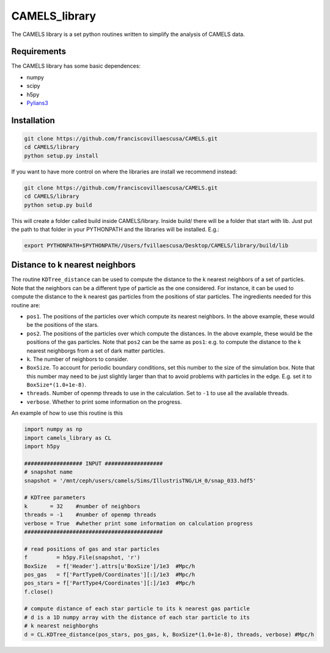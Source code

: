 .. _CAMELS_library:

**************
CAMELS_library
**************

The CAMELS library is a set python routines written to simplify the analysis of CAMELS data.

Requirements
------------

The CAMELS library has some basic dependences:

- numpy
- scipy
- h5py
- `Pylians3 <https://github.com/franciscovillaescusa/Pylians3>`_ 
  

Installation
------------

.. code-block:: bash

   git clone https://github.com/franciscovillaescusa/CAMELS.git
   cd CAMELS/library
   python setup.py install

If you want to have more control on where the libraries are install we recommend instead:

.. code-block:: bash

   git clone https://github.com/franciscovillaescusa/CAMELS.git
   cd CAMELS/library
   python setup.py build

This will create a folder called build inside CAMELS/library. Inside build/ there will be a folder that start with lib. Just put the path to that folder in your PYTHONPATH and the libraries will be installed. E.g.:

.. code-block::  bash
		 
   export PYTHONPATH=$PYTHONPATH//Users/fvillaescusa/Desktop/CAMELS/library/build/lib

Distance to k nearest neighbors
-------------------------------

The routine ``KDTree_distance`` can be used to compute the distance to the k nearest neighbors of a set of particles. Note that the neighbors can be a different type of particle as the one considered. For instance, it can be used to compute the distance to the k nearest gas particles from the positions of star particles. The ingredients needed for this routine are:

- ``pos1``. The positions of the particles over which compute its nearest neighbors. In the above example, these would be the positions of the stars.

- ``pos2``. The positions of the particles over which compute the distances. In the above example, these would be the positions of the gas particles. Note that ``pos2`` can be the same as ``pos1``: e.g. to compute the distance to the k nearest neighborgs from a set of dark matter particles.

- ``k``. The number of neighbors to consider.

- ``BoxSize``. To account for periodic boundary conditions, set this number to the size of the simulation box. Note that this number may need to be just slightly larger than that to avoid problems with particles in the edge. E.g. set it to ``BoxSize*(1.0+1e-8)``.

- ``threads``. Number of openmp threads to use in the calculation. Set to ``-1`` to use all the available threads.

- ``verbose``. Whether to print some information on the progress.
  
An example of how to use this routine is this

.. code-block:: python

   import numpy as np
   import camels_library as CL
   import h5py

   ################## INPUT ##################
   # snapshot name
   snapshot = '/mnt/ceph/users/camels/Sims/IllustrisTNG/LH_0/snap_033.hdf5'

   # KDTree parameters
   k       = 32    #number of neighbors
   threads = -1    #number of openmp threads
   verbose = True  #whether print some information on calculation progress
   ###########################################
   
   # read positions of gas and star particles
   f         = h5py.File(snapshot, 'r')
   BoxSize   = f['Header'].attrs[u'BoxSize']/1e3  #Mpc/h
   pos_gas   = f['PartType0/Coordinates'][:]/1e3  #Mpc/h
   pos_stars = f['PartType4/Coordinates'][:]/1e3  #Mpc/h
   f.close()

   # compute distance of each star particle to its k nearest gas particle
   # d is a 1D numpy array with the distance of each star particle to its
   # k nearest neighborghs
   d = CL.KDTree_distance(pos_stars, pos_gas, k, BoxSize*(1.0+1e-8), threads, verbose) #Mpc/h
   

   
   


